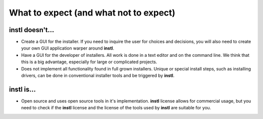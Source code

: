 What to expect (and what not to expect)
#######################################

**instl** doesn't...
-----------------
* Create a GUI for the installer. If you need to inquire the user for choices and decisions, you will also need to create your own GUI application warper around **instl**.
* Have a GUI for the developer of installers. All work is done in a text editor and on the command line. We think that this is a big advantage, especially for large or complicated projects.
* Does not implement all functionality found in full grown installers. Unique or special install steps, such as installing drivers, can be done in conventional installer tools and be triggered by **instl**.

**instl** is...
---------------
* Open source and uses open source tools in it's implementation. **instl** license allows for commercial usage, but you need to check if the **instl** license and the license of the tools used by **instl** are suitable for you. 